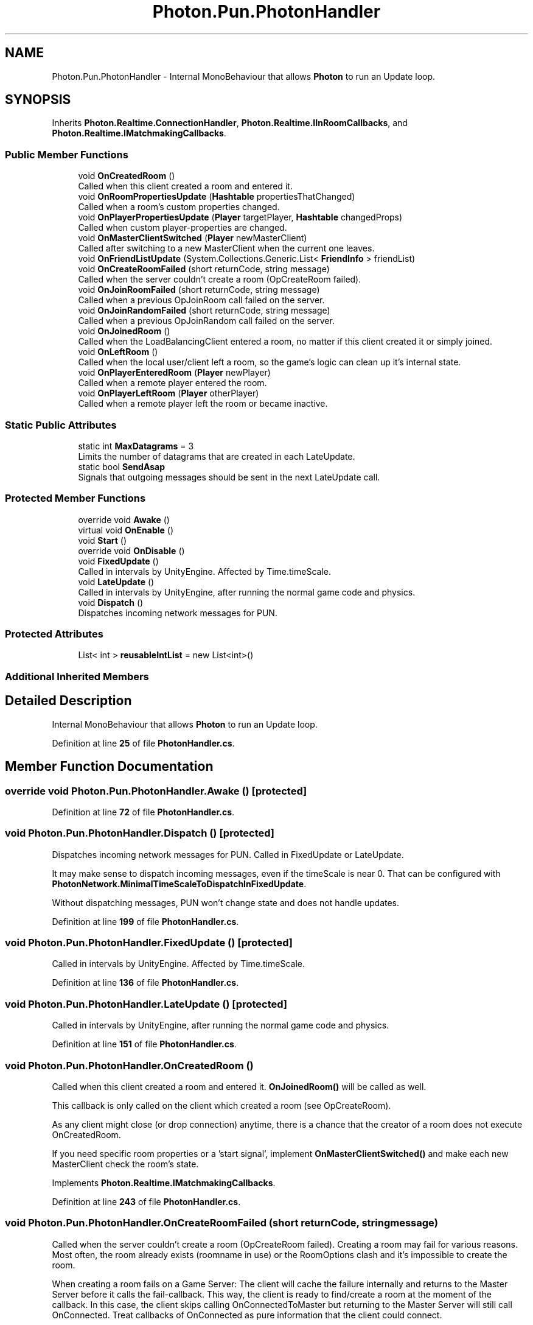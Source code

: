 .TH "Photon.Pun.PhotonHandler" 3 "Mon Apr 18 2022" "Purrpatrator User manual" \" -*- nroff -*-
.ad l
.nh
.SH NAME
Photon.Pun.PhotonHandler \- Internal MonoBehaviour that allows \fBPhoton\fP to run an Update loop\&.  

.SH SYNOPSIS
.br
.PP
.PP
Inherits \fBPhoton\&.Realtime\&.ConnectionHandler\fP, \fBPhoton\&.Realtime\&.IInRoomCallbacks\fP, and \fBPhoton\&.Realtime\&.IMatchmakingCallbacks\fP\&.
.SS "Public Member Functions"

.in +1c
.ti -1c
.RI "void \fBOnCreatedRoom\fP ()"
.br
.RI "Called when this client created a room and entered it\&. "
.ti -1c
.RI "void \fBOnRoomPropertiesUpdate\fP (\fBHashtable\fP propertiesThatChanged)"
.br
.RI "Called when a room's custom properties changed\&. "
.ti -1c
.RI "void \fBOnPlayerPropertiesUpdate\fP (\fBPlayer\fP targetPlayer, \fBHashtable\fP changedProps)"
.br
.RI "Called when custom player-properties are changed\&. "
.ti -1c
.RI "void \fBOnMasterClientSwitched\fP (\fBPlayer\fP newMasterClient)"
.br
.RI "Called after switching to a new MasterClient when the current one leaves\&. "
.ti -1c
.RI "void \fBOnFriendListUpdate\fP (System\&.Collections\&.Generic\&.List< \fBFriendInfo\fP > friendList)"
.br
.ti -1c
.RI "void \fBOnCreateRoomFailed\fP (short returnCode, string message)"
.br
.RI "Called when the server couldn't create a room (OpCreateRoom failed)\&. "
.ti -1c
.RI "void \fBOnJoinRoomFailed\fP (short returnCode, string message)"
.br
.RI "Called when a previous OpJoinRoom call failed on the server\&. "
.ti -1c
.RI "void \fBOnJoinRandomFailed\fP (short returnCode, string message)"
.br
.RI "Called when a previous OpJoinRandom call failed on the server\&. "
.ti -1c
.RI "void \fBOnJoinedRoom\fP ()"
.br
.RI "Called when the LoadBalancingClient entered a room, no matter if this client created it or simply joined\&. "
.ti -1c
.RI "void \fBOnLeftRoom\fP ()"
.br
.RI "Called when the local user/client left a room, so the game's logic can clean up it's internal state\&. "
.ti -1c
.RI "void \fBOnPlayerEnteredRoom\fP (\fBPlayer\fP newPlayer)"
.br
.RI "Called when a remote player entered the room\&. "
.ti -1c
.RI "void \fBOnPlayerLeftRoom\fP (\fBPlayer\fP otherPlayer)"
.br
.RI "Called when a remote player left the room or became inactive\&. "
.in -1c
.SS "Static Public Attributes"

.in +1c
.ti -1c
.RI "static int \fBMaxDatagrams\fP = 3"
.br
.RI "Limits the number of datagrams that are created in each LateUpdate\&. "
.ti -1c
.RI "static bool \fBSendAsap\fP"
.br
.RI "Signals that outgoing messages should be sent in the next LateUpdate call\&. "
.in -1c
.SS "Protected Member Functions"

.in +1c
.ti -1c
.RI "override void \fBAwake\fP ()"
.br
.ti -1c
.RI "virtual void \fBOnEnable\fP ()"
.br
.ti -1c
.RI "void \fBStart\fP ()"
.br
.ti -1c
.RI "override void \fBOnDisable\fP ()"
.br
.ti -1c
.RI "void \fBFixedUpdate\fP ()"
.br
.RI "Called in intervals by UnityEngine\&. Affected by Time\&.timeScale\&."
.ti -1c
.RI "void \fBLateUpdate\fP ()"
.br
.RI "Called in intervals by UnityEngine, after running the normal game code and physics\&."
.ti -1c
.RI "void \fBDispatch\fP ()"
.br
.RI "Dispatches incoming network messages for PUN\&. "
.in -1c
.SS "Protected Attributes"

.in +1c
.ti -1c
.RI "List< int > \fBreusableIntList\fP = new List<int>()"
.br
.in -1c
.SS "Additional Inherited Members"
.SH "Detailed Description"
.PP 
Internal MonoBehaviour that allows \fBPhoton\fP to run an Update loop\&. 


.PP
Definition at line \fB25\fP of file \fBPhotonHandler\&.cs\fP\&.
.SH "Member Function Documentation"
.PP 
.SS "override void Photon\&.Pun\&.PhotonHandler\&.Awake ()\fC [protected]\fP"

.PP
Definition at line \fB72\fP of file \fBPhotonHandler\&.cs\fP\&.
.SS "void Photon\&.Pun\&.PhotonHandler\&.Dispatch ()\fC [protected]\fP"

.PP
Dispatches incoming network messages for PUN\&. Called in FixedUpdate or LateUpdate\&.
.PP
It may make sense to dispatch incoming messages, even if the timeScale is near 0\&. That can be configured with \fBPhotonNetwork\&.MinimalTimeScaleToDispatchInFixedUpdate\fP\&.
.PP
Without dispatching messages, PUN won't change state and does not handle updates\&. 
.PP
Definition at line \fB199\fP of file \fBPhotonHandler\&.cs\fP\&.
.SS "void Photon\&.Pun\&.PhotonHandler\&.FixedUpdate ()\fC [protected]\fP"

.PP
Called in intervals by UnityEngine\&. Affected by Time\&.timeScale\&.
.PP
Definition at line \fB136\fP of file \fBPhotonHandler\&.cs\fP\&.
.SS "void Photon\&.Pun\&.PhotonHandler\&.LateUpdate ()\fC [protected]\fP"

.PP
Called in intervals by UnityEngine, after running the normal game code and physics\&.
.PP
Definition at line \fB151\fP of file \fBPhotonHandler\&.cs\fP\&.
.SS "void Photon\&.Pun\&.PhotonHandler\&.OnCreatedRoom ()"

.PP
Called when this client created a room and entered it\&. \fBOnJoinedRoom()\fP will be called as well\&. 
.PP
This callback is only called on the client which created a room (see OpCreateRoom)\&.
.PP
As any client might close (or drop connection) anytime, there is a chance that the creator of a room does not execute OnCreatedRoom\&.
.PP
If you need specific room properties or a 'start signal', implement \fBOnMasterClientSwitched()\fP and make each new MasterClient check the room's state\&. 
.PP
Implements \fBPhoton\&.Realtime\&.IMatchmakingCallbacks\fP\&.
.PP
Definition at line \fB243\fP of file \fBPhotonHandler\&.cs\fP\&.
.SS "void Photon\&.Pun\&.PhotonHandler\&.OnCreateRoomFailed (short returnCode, string message)"

.PP
Called when the server couldn't create a room (OpCreateRoom failed)\&. Creating a room may fail for various reasons\&. Most often, the room already exists (roomname in use) or the RoomOptions clash and it's impossible to create the room\&.
.PP
When creating a room fails on a Game Server: The client will cache the failure internally and returns to the Master Server before it calls the fail-callback\&. This way, the client is ready to find/create a room at the moment of the callback\&. In this case, the client skips calling OnConnectedToMaster but returning to the Master Server will still call OnConnected\&. Treat callbacks of OnConnected as pure information that the client could connect\&. 
.PP
\fBParameters\fP
.RS 4
\fIreturnCode\fP Operation ReturnCode from the server\&.
.br
\fImessage\fP Debug message for the error\&.
.RE
.PP

.PP
Implements \fBPhoton\&.Realtime\&.IMatchmakingCallbacks\fP\&.
.PP
Definition at line \fB271\fP of file \fBPhotonHandler\&.cs\fP\&.
.SS "override void Photon\&.Pun\&.PhotonHandler\&.OnDisable ()\fC [protected]\fP"

.PP
Definition at line \fB128\fP of file \fBPhotonHandler\&.cs\fP\&.
.SS "virtual void Photon\&.Pun\&.PhotonHandler\&.OnEnable ()\fC [protected]\fP, \fC [virtual]\fP"

.PP
Definition at line \fB85\fP of file \fBPhotonHandler\&.cs\fP\&.
.SS "void Photon\&.Pun\&.PhotonHandler\&.OnFriendListUpdate (System\&.Collections\&.Generic\&.List< \fBFriendInfo\fP > friendList)"

.PP
Definition at line \fB269\fP of file \fBPhotonHandler\&.cs\fP\&.
.SS "void Photon\&.Pun\&.PhotonHandler\&.OnJoinedRoom ()"

.PP
Called when the LoadBalancingClient entered a room, no matter if this client created it or simply joined\&. When this is called, you can access the existing players in \fBRoom\&.Players\fP, their custom properties and \fBRoom\&.CustomProperties\fP\&.
.PP
In this callback, you could create player objects\&. For example in Unity, instantiate a prefab for the player\&.
.PP
If you want a match to be started 'actively', enable the user to signal 'ready' (using OpRaiseEvent or a Custom Property)\&. 
.PP
Implements \fBPhoton\&.Realtime\&.IMatchmakingCallbacks\fP\&.
.PP
Definition at line \fB279\fP of file \fBPhotonHandler\&.cs\fP\&.
.SS "void Photon\&.Pun\&.PhotonHandler\&.OnJoinRandomFailed (short returnCode, string message)"

.PP
Called when a previous OpJoinRandom call failed on the server\&. The most common causes are that a room is full or does not exist (due to someone else being faster or closing the room)\&.
.PP
This operation is only ever sent to the Master Server\&. Once a room is found by the Master Server, the client will head off to the designated Game Server and use the operation Join on the Game Server\&.
.PP
When using multiple lobbies (via OpJoinLobby or a TypedLobby parameter), another lobby might have more/fitting rooms\&.
.br
 
.PP
\fBParameters\fP
.RS 4
\fIreturnCode\fP Operation ReturnCode from the server\&.
.br
\fImessage\fP Debug message for the error\&.
.RE
.PP

.PP
Implements \fBPhoton\&.Realtime\&.IMatchmakingCallbacks\fP\&.
.PP
Definition at line \fB275\fP of file \fBPhotonHandler\&.cs\fP\&.
.SS "void Photon\&.Pun\&.PhotonHandler\&.OnJoinRoomFailed (short returnCode, string message)"

.PP
Called when a previous OpJoinRoom call failed on the server\&. Joining a room may fail for various reasons\&. Most often, the room is full or does not exist anymore (due to someone else being faster or closing the room)\&.
.PP
When joining a room fails on a Game Server: The client will cache the failure internally and returns to the Master Server before it calls the fail-callback\&. This way, the client is ready to find/create a room at the moment of the callback\&. In this case, the client skips calling OnConnectedToMaster but returning to the Master Server will still call OnConnected\&. Treat callbacks of OnConnected as pure information that the client could connect\&. 
.PP
\fBParameters\fP
.RS 4
\fIreturnCode\fP Operation ReturnCode from the server\&.
.br
\fImessage\fP Debug message for the error\&.
.RE
.PP

.PP
Implements \fBPhoton\&.Realtime\&.IMatchmakingCallbacks\fP\&.
.PP
Definition at line \fB273\fP of file \fBPhotonHandler\&.cs\fP\&.
.SS "void Photon\&.Pun\&.PhotonHandler\&.OnLeftRoom ()"

.PP
Called when the local user/client left a room, so the game's logic can clean up it's internal state\&. When leaving a room, the LoadBalancingClient will disconnect the Game Server and connect to the Master Server\&. This wraps up multiple internal actions\&.
.PP
Wait for the callback OnConnectedToMaster, before you use lobbies and join or create rooms\&. 
.PP
Implements \fBPhoton\&.Realtime\&.IMatchmakingCallbacks\fP\&.
.PP
Definition at line \fB317\fP of file \fBPhotonHandler\&.cs\fP\&.
.SS "void Photon\&.Pun\&.PhotonHandler\&.OnMasterClientSwitched (\fBPlayer\fP newMasterClient)"

.PP
Called after switching to a new MasterClient when the current one leaves\&. This is not called when this client enters a room\&. The former MasterClient is still in the player list when this method get called\&. 
.PP
Implements \fBPhoton\&.Realtime\&.IInRoomCallbacks\fP\&.
.PP
Definition at line \fB256\fP of file \fBPhotonHandler\&.cs\fP\&.
.SS "void Photon\&.Pun\&.PhotonHandler\&.OnPlayerEnteredRoom (\fBPlayer\fP newPlayer)"

.PP
Called when a remote player entered the room\&. This Player is already added to the playerlist\&. 
.PP
If your game starts with a certain number of players, this callback can be useful to check the Room\&.playerCount and find out if you can start\&. 
.PP
Implements \fBPhoton\&.Realtime\&.IInRoomCallbacks\fP\&.
.PP
Definition at line \fB324\fP of file \fBPhotonHandler\&.cs\fP\&.
.SS "void Photon\&.Pun\&.PhotonHandler\&.OnPlayerLeftRoom (\fBPlayer\fP otherPlayer)"

.PP
Called when a remote player left the room or became inactive\&. Check otherPlayer\&.IsInactive\&. 
.PP
If another player leaves the room or if the server detects a lost connection, this callback will be used to notify your game logic\&.
.PP
Depending on the room's setup, players may become inactive, which means they may return and retake their spot in the room\&. In such cases, the Player stays in the \fBRoom\&.Players\fP dictionary\&.
.PP
If the player is not just inactive, it gets removed from the \fBRoom\&.Players\fP dictionary, before the callback is called\&. 
.PP
Implements \fBPhoton\&.Realtime\&.IInRoomCallbacks\fP\&.
.PP
Definition at line \fB361\fP of file \fBPhotonHandler\&.cs\fP\&.
.SS "void Photon\&.Pun\&.PhotonHandler\&.OnPlayerPropertiesUpdate (\fBPlayer\fP targetPlayer, \fBHashtable\fP changedProps)"

.PP
Called when custom player-properties are changed\&. Player and the changed properties are passed as object[]\&. 
.PP
Changing properties must be done by \fBPlayer\&.SetCustomProperties\fP, which causes this callback locally, too\&. 
.PP
\fBParameters\fP
.RS 4
\fItargetPlayer\fP Contains Player that changed\&.
.br
\fIchangedProps\fP Contains the properties that changed\&.
.RE
.PP

.PP
Implements \fBPhoton\&.Realtime\&.IInRoomCallbacks\fP\&.
.PP
Definition at line \fB254\fP of file \fBPhotonHandler\&.cs\fP\&.
.SS "void Photon\&.Pun\&.PhotonHandler\&.OnRoomPropertiesUpdate (\fBHashtable\fP propertiesThatChanged)"

.PP
Called when a room's custom properties changed\&. The propertiesThatChanged contains all that was set via \fBRoom\&.SetCustomProperties\fP\&. 
.PP
Since v1\&.25 this method has one parameter: Hashtable propertiesThatChanged\&.
.br
 Changing properties must be done by \fBRoom\&.SetCustomProperties\fP, which causes this callback locally, too\&. 
.PP
\fBParameters\fP
.RS 4
\fIpropertiesThatChanged\fP 
.RE
.PP

.PP
Implements \fBPhoton\&.Realtime\&.IInRoomCallbacks\fP\&.
.PP
Definition at line \fB248\fP of file \fBPhotonHandler\&.cs\fP\&.
.SS "void Photon\&.Pun\&.PhotonHandler\&.Start ()\fC [protected]\fP"

.PP
Definition at line \fB120\fP of file \fBPhotonHandler\&.cs\fP\&.
.SH "Member Data Documentation"
.PP 
.SS "int Photon\&.Pun\&.PhotonHandler\&.MaxDatagrams = 3\fC [static]\fP"

.PP
Limits the number of datagrams that are created in each LateUpdate\&. Helps spreading out sending of messages minimally\&.
.PP
Definition at line \fB51\fP of file \fBPhotonHandler\&.cs\fP\&.
.SS "List<int> Photon\&.Pun\&.PhotonHandler\&.reusableIntList = new List<int>()\fC [protected]\fP"

.PP
Definition at line \fB277\fP of file \fBPhotonHandler\&.cs\fP\&.
.SS "bool Photon\&.Pun\&.PhotonHandler\&.SendAsap\fC [static]\fP"

.PP
Signals that outgoing messages should be sent in the next LateUpdate call\&. Up to MaxDatagrams are created to send queued messages\&.
.PP
Definition at line \fB55\fP of file \fBPhotonHandler\&.cs\fP\&.

.SH "Author"
.PP 
Generated automatically by Doxygen for Purrpatrator User manual from the source code\&.
